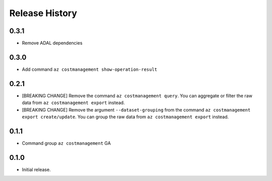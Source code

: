 .. :changelog:

Release History
===============

0.3.1
++++++
* Remove ADAL dependencies

0.3.0
++++++
* Add command ``az costmanagement show-operation-result``

0.2.1
++++++
* [BREAKING CHANGE] Remove the command ``az costmanagement query``. You can aggregate or filter the raw data from ``az costmanagement export`` instead.
* [BREAKING CHANGE] Remove the argument ``--dataset-grouping`` from the command ``az costmanagement export create/update``. You can group the raw data from ``az costmanagement export`` instead.

0.1.1
++++++
* Command group ``az costmanagement`` GA

0.1.0
++++++
* Initial release.
